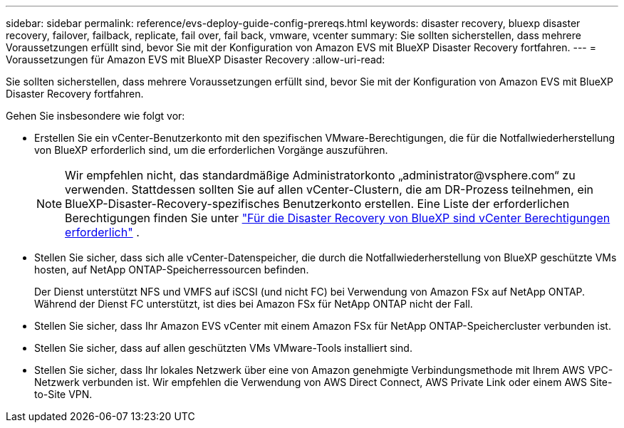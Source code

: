 ---
sidebar: sidebar 
permalink: reference/evs-deploy-guide-config-prereqs.html 
keywords: disaster recovery, bluexp disaster recovery, failover, failback, replicate, fail over, fail back, vmware, vcenter 
summary: Sie sollten sicherstellen, dass mehrere Voraussetzungen erfüllt sind, bevor Sie mit der Konfiguration von Amazon EVS mit BlueXP Disaster Recovery fortfahren. 
---
= Voraussetzungen für Amazon EVS mit BlueXP Disaster Recovery
:allow-uri-read: 


[role="lead"]
Sie sollten sicherstellen, dass mehrere Voraussetzungen erfüllt sind, bevor Sie mit der Konfiguration von Amazon EVS mit BlueXP Disaster Recovery fortfahren.

Gehen Sie insbesondere wie folgt vor:

* Erstellen Sie ein vCenter-Benutzerkonto mit den spezifischen VMware-Berechtigungen, die für die Notfallwiederherstellung von BlueXP erforderlich sind, um die erforderlichen Vorgänge auszuführen.
+

NOTE: Wir empfehlen nicht, das standardmäßige Administratorkonto „\administrator@vsphere.com“ zu verwenden. Stattdessen sollten Sie auf allen vCenter-Clustern, die am DR-Prozess teilnehmen, ein BlueXP-Disaster-Recovery-spezifisches Benutzerkonto erstellen. Eine Liste der erforderlichen Berechtigungen finden Sie unter link:vcenter-privileges.html["Für die Disaster Recovery von BlueXP sind vCenter Berechtigungen erforderlich"] .

* Stellen Sie sicher, dass sich alle vCenter-Datenspeicher, die durch die Notfallwiederherstellung von BlueXP geschützte VMs hosten, auf NetApp ONTAP-Speicherressourcen befinden.
+
Der Dienst unterstützt NFS und VMFS auf iSCSI (und nicht FC) bei Verwendung von Amazon FSx auf NetApp ONTAP. Während der Dienst FC unterstützt, ist dies bei Amazon FSx für NetApp ONTAP nicht der Fall.

* Stellen Sie sicher, dass Ihr Amazon EVS vCenter mit einem Amazon FSx für NetApp ONTAP-Speichercluster verbunden ist.
* Stellen Sie sicher, dass auf allen geschützten VMs VMware-Tools installiert sind.
* Stellen Sie sicher, dass Ihr lokales Netzwerk über eine von Amazon genehmigte Verbindungsmethode mit Ihrem AWS VPC-Netzwerk verbunden ist. Wir empfehlen die Verwendung von AWS Direct Connect, AWS Private Link oder einem AWS Site-to-Site VPN.

